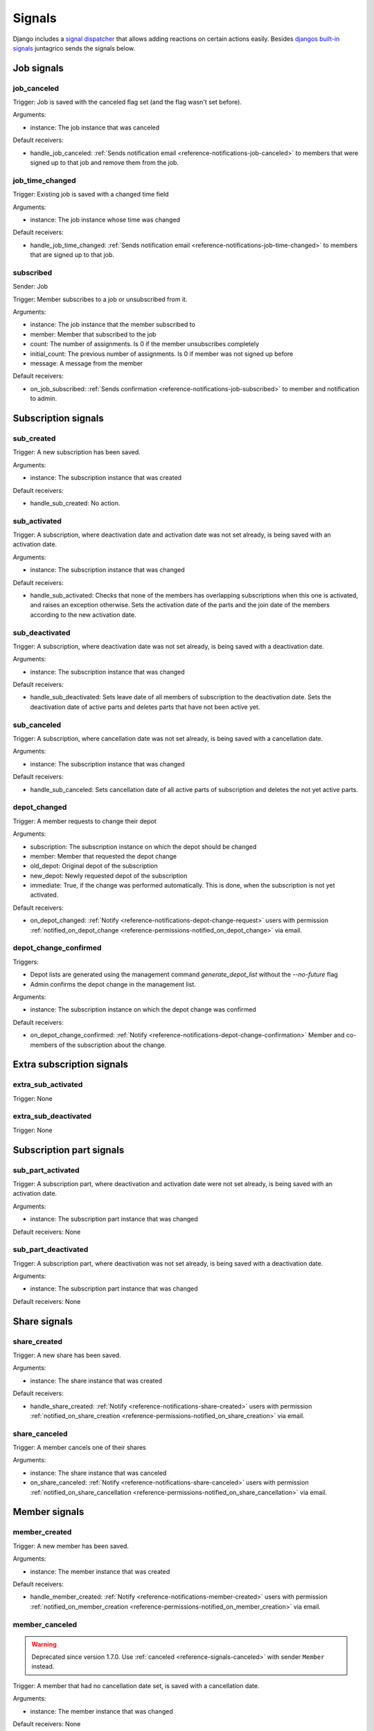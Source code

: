.. _reference-signals:

Signals
=======

Django includes a `signal dispatcher <https://docs.djangoproject.com/en/4.2/topics/signals/>`_ that allows adding reactions on certain actions easily.
Besides `djangos built-in signals <https://docs.djangoproject.com/en/4.2/ref/signals/>`_ juntagrico sends the signals below.

Job signals
-----------

.. _reference-signals-job_canceled:

job_canceled
^^^^^^^^^^^^

Trigger: Job is saved with the canceled flag set (and the flag wasn't set before).

Arguments:

* instance: The job instance that was canceled

Default receivers:

* handle_job_canceled: :ref:`Sends notification email <reference-notifications-job-canceled>` to members
  that were signed up to that job and remove them from the job.

.. _reference-signals-job_time_changed:

job_time_changed
^^^^^^^^^^^^^^^^

Trigger: Existing job is saved with a changed time field

Arguments:

* instance: The job instance whose time was changed

Default receivers:

* handle_job_time_changed: :ref:`Sends notification email <reference-notifications-job-time-changed>` to members that are signed up to that job.

.. _reference-signals-subscribed:

subscribed
^^^^^^^^^^

Sender: Job

Trigger: Member subscribes to a job or unsubscribed from it.

Arguments:

* instance: The job instance that the member subscribed to
* member: Member that subscribed to the job
* count: The number of assignments. Is 0 if the member unsubscribes completely
* initial_count: The previous number of assignments. Is 0 if member was not signed up before
* message: A message from the member

Default receivers:

* on_job_subscribed: :ref:`Sends confirmation <reference-notifications-job-subscribed>` to member and notification to admin.


Subscription signals
--------------------

sub_created
^^^^^^^^^^^

Trigger: A new subscription has been saved.

Arguments:

* instance: The subscription instance that was created

Default receivers:

* handle_sub_created: No action.


sub_activated
^^^^^^^^^^^^^

Trigger: A subscription, where deactivation date and activation date was not set already, is being saved with an activation date.

Arguments:

* instance: The subscription instance that was changed

Default receivers:

* handle_sub_activated: Checks that none of the members has overlapping subscriptions when this one is activated, and raises an exception otherwise.
  Sets the activation date of the parts and the join date of the members according to the new activation date.


sub_deactivated
^^^^^^^^^^^^^^^

Trigger: A subscription, where deactivation date was not set already, is being saved with a deactivation date.

Arguments:

* instance: The subscription instance that was changed

Default receivers:

* handle_sub_deactivated: Sets leave date of all members of subscription to the deactivation date.
  Sets the deactivation date of active parts and deletes parts that have not been active yet.


sub_canceled
^^^^^^^^^^^^

Trigger: A subscription, where cancellation date was not set already, is being saved with a cancellation date.

Arguments:

* instance: The subscription instance that was changed

Default receivers:

* handle_sub_canceled: Sets cancellation date of all active parts of subscription and deletes the not yet active parts.


.. _reference-signals-depot_changed:

depot_changed
^^^^^^^^^^^^^

Trigger: A member requests to change their depot

Arguments:

* subscription: The subscription instance on which the depot should be changed
* member: Member that requested the depot change
* old_depot: Original depot of the subscription
* new_depot: Newly requested depot of the subscription
* immediate: True, if the change was performed automatically. This is done, when the subscription is not yet activated.

Default receivers:

* on_depot_changed: :ref:`Notify <reference-notifications-depot-change-request>` users
  with permission :ref:`notified_on_depot_change <reference-permissions-notified_on_depot_change>` via email.


.. _reference-signals-depot_change_confirmed:

depot_change_confirmed
^^^^^^^^^^^^^^^^^^^^^^

Triggers:

* Depot lists are generated using the management command `generate_depot_list` without the `--no-future` flag
* Admin confirms the depot change in the management list.

Arguments:

* instance: The subscription instance on which the depot change was confirmed

Default receivers:

* on_depot_change_confirmed: :ref:`Notify <reference-notifications-depot-change-confirmation>` Member
  and co-members of the subscription about the change.

Extra subscription signals
--------------------------

extra_sub_activated
^^^^^^^^^^^^^^^^^^^

Trigger: None

extra_sub_deactivated
^^^^^^^^^^^^^^^^^^^^^

Trigger: None


Subscription part signals
-------------------------

sub_part_activated
^^^^^^^^^^^^^^^^^^

Trigger: A subscription part, where deactivation and activation date were not set already, is being saved with an activation date.

Arguments:

* instance: The subscription part instance that was changed

Default receivers: None


sub_part_deactivated
^^^^^^^^^^^^^^^^^^^^

Trigger: A subscription part, where deactivation was not set already, is being saved with a deactivation date.

Arguments:

* instance: The subscription part instance that was changed

Default receivers: None


Share signals
-------------

.. _reference-signals-share_created:

share_created
^^^^^^^^^^^^^

Trigger: A new share has been saved.

Arguments:

* instance: The share instance that was created

Default receivers:

* handle_share_created: :ref:`Notify <reference-notifications-share-created>` users
  with permission :ref:`notified_on_share_creation <reference-permissions-notified_on_share_creation>` via email.

share_canceled
^^^^^^^^^^^^^^

Trigger: A member cancels one of their shares

Arguments:

* instance: The share instance that was canceled

* on_share_canceled: :ref:`Notify <reference-notifications-share-canceled>` users
  with permission :ref:`notified_on_share_cancellation <reference-permissions-notified_on_share_cancellation>` via email.


Member signals
--------------

.. _reference-signals-member-created:

member_created
^^^^^^^^^^^^^^

Trigger: A new member has been saved.

Arguments:

* instance: The member instance that was created

Default receivers:

* handle_member_created: :ref:`Notify <reference-notifications-member-created>` users
  with permission :ref:`notified_on_member_creation <reference-permissions-notified_on_member_creation>` via email.


member_canceled
^^^^^^^^^^^^^^^

.. warning::
    Deprecated since version 1.7.0. Use :ref:`canceled <reference-signals-canceled>` with sender ``Member`` instead.


Trigger: A member that had no cancellation date set, is saved with a cancellation date.

Arguments:

* instance: The member instance that was changed

Default receivers: None

.. _reference-signals-canceled:

canceled
^^^^^^^^

Sender: Member

Trigger: Member cancels their membership

Arguments:

* instance: The member instance of the member that canceled
* message (optional): The message the member left on cancellation

Default receivers:

* on_member_canceled: :ref:`Notify <reference-notifications-member-canceled>` users with
  permission :ref:`notified_on_member_cancellation <reference-permissions-notified_on_member_cancellation>` via email.

member_deactivated
^^^^^^^^^^^^^^^^^^

Trigger: A member that had no deactivation date set, is saved with a deactivation date.

Arguments:

* instance: The member instance that was changed

Default receivers:

* handle_member_deactivated: Remove the member from all activity areas.

.. _reference-signals-member-assignment_changed:

assignment_changed
^^^^^^^^^^^^^^^^^^

Trigger: A user with permission changed the job assignments of a member on the job page.

Arguments:

* instance: The member instance whose assignment was changed
* job: job of the changed assignments
* editor: User who changed the assignment
* count: New number of assignments of member on this job
* initial_count: Original number of assignments of member on this job
* message: Message entered by the editor.

Default receivers:

* on_assignment_changed: :ref:`Inform member and job contact <reference-notifications-job-assignment-changed>` about the changed assignments
